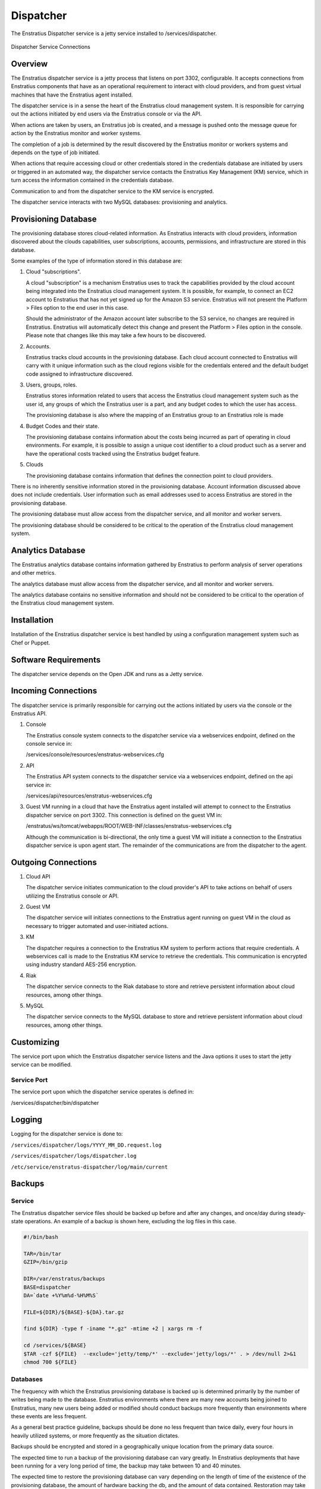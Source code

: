.. _dispatcher:

Dispatcher
==========

The Enstratius Dispatcher service is a jetty service installed to /services/dispatcher.

.. figure:: ./images/dispatcher.png
   :height: 300 px
   :width: 550 px
   :scale: 70 %
   :alt: Dispatcher Service
   :align: center

   Dispatcher Service Connections

Overview
--------

The Enstratius dispatcher service is a jetty process that listens on port 3302,
configurable. It accepts connections from Enstratius components that have as an operational
requirement to interact with cloud providers, and from guest virtual machines that have
the Enstratius agent installed.

The dispatcher service is in a sense the heart of the Enstratius cloud management system.
It is responsible for carrying out the actions initiated by end users via the Enstratius
console or via the API.

When actions are taken by users, an Enstratius job is created, and a message is pushed onto
the message queue for action by the Enstratius monitor and worker systems.

The completion of a job is determined by the result discovered by the Enstratius monitor or
workers systems and depends on the type of job initiated.

When actions that require accessing cloud or other credentials stored in the credentials
database are initiated by users or triggered in an automated way, the dispatcher
service contacts the Enstratius Key Management (KM) service, which in turn access the
information contained in the credentials database.

Communication to and from the dispatcher service to the KM service is encrypted.

The dispatcher service interacts with two MySQL databases: provisioning and analytics.

Provisioning Database
---------------------

The provisioning database stores cloud-related information. As Enstratius interacts with
cloud providers, information discovered about the clouds capabilities, user subscriptions,
accounts, permissions, and infrastructure are stored in this database.

Some examples of the type of information stored in this database are:

#. Cloud "subscriptions".
 
   A cloud "subscription" is a mechanism Enstratius uses to track the capabilities provided
   by the cloud account being integrated into the Enstratius cloud management system. It is
   possible, for example, to connect an EC2 account to Enstratius that has not yet signed up
   for the Amazon S3 service. Enstratius will not present the Platform > Files option to the
   end user in this case.

   Should the administrator of the Amazon account later subscribe to the S3 service, no
   changes are required in Enstratius. Enstratius will automatically detect this change and
   present the Platform > Files option in the console. Please note that changes like this may
   take a few hours to be discovered.

#. Accounts.

   Enstratius tracks cloud accounts in the provisioning database. Each cloud account 
   connected to Enstratius will carry with it unique information such as the cloud regions 
   visible for the credentials entered and the default budget code assigned to
   infrastructure discovered.

#. Users, groups, roles.

   Enstratius stores information related to users that access the Enstratius cloud
   management system such as the user id, any groups of which the Enstratius user is a part,
   and any budget codes to which the user has access.

   The provisioning database is also where the mapping of an Enstratius group to an
   Enstratius role is made

#. Budget Codes and their state.

   The provisioning database contains information about the costs being incurred as part
   of operating in cloud environments. For example, it is possible to assign a unique cost
   identifier to a cloud product such as a server and have the operational costs tracked
   using the Enstratius budget feature.

#. Clouds

   The provisioning database contains information that defines the connection point to
   cloud providers. 

There is no inherently sensitive information stored in the provisioning database. Account
information discussed above does not include credentials. User information such as email
addresses used to access Enstratius are stored in the provisioning database.

The provisioning database must allow access from the dispatcher service, and all monitor
and worker servers.

The provisioning database should be considered to be critical to the operation of the
Enstratius cloud management system. 

Analytics Database
------------------

The Enstratius analytics database contains information gathered by Enstratius to perform
analysis of server operations and other metrics.

The analytics database must allow access from the dispatcher service, and all monitor
and worker servers.

The analytics database contains no sensitive information and should not be considered to
be critical to the operation of the Enstratius cloud management system.

Installation
------------

Installation of the Enstratius dispatcher service is best handled by using a configuration
management system such as Chef or Puppet.

Software Requirements
---------------------

The dispatcher service depends on the Open JDK and runs as a Jetty service.

Incoming Connections
--------------------

The dispatcher service is primarily responsible for carrying out the actions initiated by
users via the console or the Enstratius API.

#. Console

   The Enstratius console system connects to the dispatcher service via a webservices
   endpoint, defined on the console service in:
  
   /services/console/resources/enstratus-webservices.cfg

#. API

   The Enstratius API system connects to the dispatcher service via a webservices
   endpoint, defined on the api service in:
  
   /services/api/resources/enstratus-webservices.cfg

#. Guest VM running in a cloud that have the Enstratius agent installed will attempt to
   connect to the Enstratius dispatcher service on port 3302. This connection is defined on
   the guest VM in:

   /enstratus/ws/tomcat/webapps/ROOT/WEB-INF/classes/enstratus-webservices.cfg

   Although the communication is bi-directional, the only time a guest VM will initiate a
   connection to the Enstratius dispatcher service is upon agent start. The remainder of the
   communications are from the dispatcher to the agent.

Outgoing Connections
--------------------

#. Cloud API
   
   The dispatcher service initiates communication to the cloud provider's API to take
   actions on behalf of users utilizing the Enstratius console or API.

#. Guest VM

   The dispatcher service will initiates connections to the Enstratius agent running on
   guest VM in the cloud as necessary to trigger automated and user-initiated actions.

#. KM
   
   The dispatcher requires a connection to the Enstratius KM system to perform actions that
   require credentials. A webservices call is made to the Enstratius KM service to retrieve
   the credentials. This communication is encrypted using industry standard AES-256
   encryption.

#. Riak

   The dispatcher service connects to the Riak database to store and retrieve persistent
   information about cloud resources, among other things.

#. MySQL
 
   The dispatcher service connects to the MySQL database to store and retrieve persistent
   information about cloud resources, among other things.
   
Customizing
-----------

The service port upon which the Enstratius dispatcher service listens and the Java options it uses
to start the jetty service can be modified.

Service Port
~~~~~~~~~~~~

The service port upon which the dispatcher service operates is defined in:

/services/dispatcher/bin/dispatcher

Logging
-------

Logging for the dispatcher service is done to:

``/services/dispatcher/logs/YYYY_MM_DD.request.log``

``/services/dispatcher/logs/dispatcher.log``

``/etc/service/enstratus-dispatcher/log/main/current``

.. _dispatcher_backups:

Backups
-------

Service
~~~~~~~

The Enstratius dispatcher service files should be backed up before and after any changes, and
once/day during steady-state operations. An example of a backup is shown here, excluding
the log files in this case.

.. code-block:: bash

   #!/bin/bash
   
   TAR=/bin/tar
   GZIP=/bin/gzip
   
   DIR=/var/enstratus/backups
   BASE=dispatcher
   DA=`date +%Y%m%d-%H%M%S`
   
   FILE=${DIR}/${BASE}-${DA}.tar.gz
   
   find ${DIR} -type f -iname "*.gz" -mtime +2 | xargs rm -f
   
   cd /services/${BASE}
   $TAR -czf ${FILE}  --exclude='jetty/temp/*' --exclude='jetty/logs/*' . > /dev/null 2>&1
   chmod 700 ${FILE}

Databases
~~~~~~~~~

The frequency with which the Enstratius provisioning database is backed up is determined
primarily by the number of writes being made to the database. Enstratius environments where
there are many new accounts being joined to Enstratius, many new users being added or
modified should conduct backups more frequently than environments where these events are
less frequent.

As a general best practice guideline, backups should be done no less frequent than twice
daily, every four hours in heavily utilized systems, or more frequently as the situation
dictates.

Backups should be encrypted and stored in a geographically unique location from the
primary data source.

The expected time to run a backup of the provisioning database can vary greatly. In
Enstratius deployments that have been running for a very long period of time, the backup
may take between 10 and 40 minutes.

The expected time to restore the provisioning database can vary depending on the length of
time of the existence of the provisioning database, the amount of hardware backing the db,
and the amount of data contained. Restoration may take over an hour, but probably less.

The same principles apply for the analytics database, although it typically has less
information in it than the provisioning database.

Starting Dispatcher
-------------------

To start the Dispatcher service:

.. code-block:: bash

	/etc/init.d/enstratus-dispatcher start

.. code-block:: bash

	netstat -tnlup | grep 3302
	tcp6       0      0 :::3302                 :::*                    LISTEN 7199/java  

Stopping Dispatcher
-------------------

To stop the Dispatcher service:

.. code-block:: bash

	/etc/init.d/enstratus-dispatcher stop

Dispatcher Troubleshooting
--------------------------

The dispatcher is a very stable process and does not require much attention. However,
here are some areas to consider when managing the dispatcher process.

1. Restarting the Dispatcher

.. note:: Stopping the dispatcher service will cause Enstratius to be unusable. 

Here are some helpful commands to stop and start the dispatcher service, as well as
tail the logs. Put these commands in your .bashrc as an alias or a function.

  1. alias startDispatcher='/etc/init.d/enstratus-dispatcher start'

  2. alias stopDispatcher='/etc/init.d/enstratus-dispatcher stop'

  3. alias tailDispatcher='tail -f /services/dispatcher/logs/dispatcher.out'

Once these are set, start the dispatcher process like this:

.. code-block:: bash

  startDispatcher && tailDispatcher

And you'll be able to start and tail the logs in one line. Very helpful. Why is tailing
the log useful?

2. Registering for the first time

3. Entering Cloud Credentials

   It can be helpful to watch the dispatcher logs when entering cloud credentials.

4. Log sizes 

   If the installation is new, it is quite likely that the logging levels are set high

Configuration Files
-------------------

The dispatcher service has configuration files in /services/dispatcher/


#. resources/log4j.xml
#. contexts/enstratus-context.xml
#. resources/dasein-persistence.properties
#. resources/enstratus-km-client.cfg
#. resources/enstratus-provisioning.cfg
#. resources/mq.cfg

log4j.xml
~~~~~~~~~

``/services/dispatcher/resources/log4j.xml``

This file is responsible for controlling the logging behavior for the dispatcher service.

enstratus-context.xml
~~~~~~~~~~~~~~~~~~~~~

``/services/dispatcher/contexts/enstratus-context.xml``

This file controls how the dispatcher service connects to its associated databases:
provisioning and analytics.

dasein-persistence.properties
~~~~~~~~~~~~~~~~~~~~~~~~~~~~~

``/services/dispatcher/resources/dasein-persistence.properties``

This file defines the connection to the dasein persistence layer of Enstratius. It also
specifies the connection point to the Riak database service.

enstratus-km-client.cfg
~~~~~~~~~~~~~~~~~~~~~~~

``/services/dispatcher/resources/enstratus-km-client.cfg``

This file controls the connection to the KM service by the dispatcher.

enstratus-provisioning.cfg
~~~~~~~~~~~~~~~~~~~~~~~~~~

``/services/dispatcher/resources/enstratus-provisioning.cfg``

This file is a general control point for several items, the most important of which is the
encryption key for encrypting connections to the KM service.

mq.cfg
~~~~~~

``/services/dispatcher/resources/mq.cfg``

This file controls how the dispatcher service connects to the mq service.
